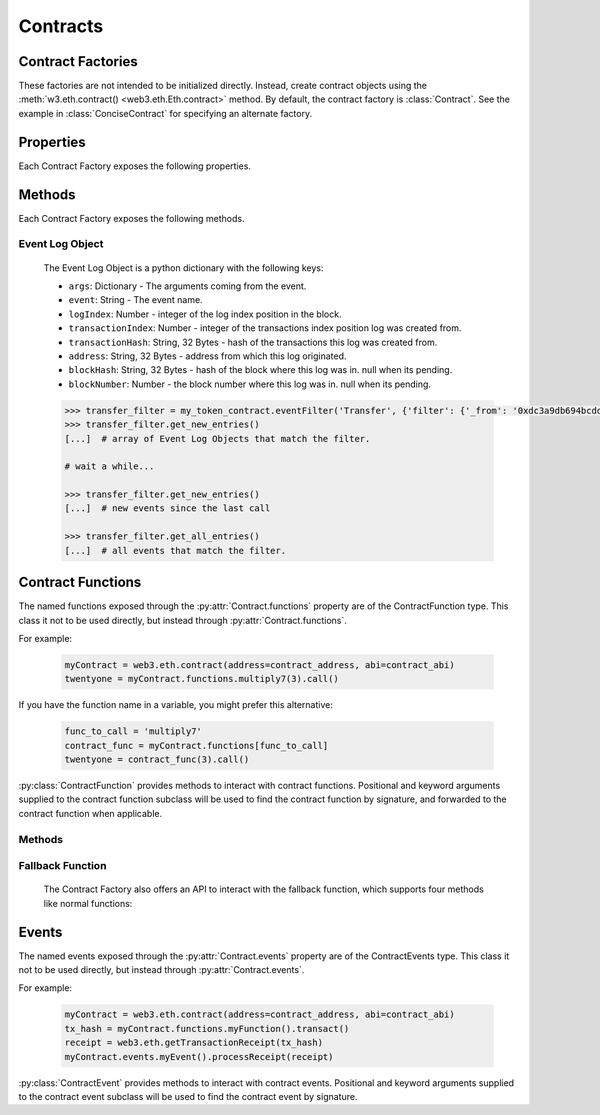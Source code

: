 Contracts
=========

.. py:module:: web3.contract


Contract Factories
------------------

These factories are not intended to be initialized directly.
Instead, create contract objects using the :meth:`w3.eth.contract() <web3.eth.Eth.contract>`
method. By default, the contract factory is :class:`Contract`. See the
example in :class:`ConciseContract` for specifying an alternate factory.

.. py:class:: Contract(address)

    Contract provides a default interface for deploying and interacting with
    Ethereum smart contracts.

    The address parameter can be a hex address or an ENS name, like ``mycontract.eth``.

.. py:class:: ConciseContract(Contract())

    This variation of :class:`Contract` is designed for more succinct read access,
    without making write access more wordy. This comes at a cost of losing
    access to features like ``deploy()`` and properties like ``address``. It is
    recommended to use the classic ``Contract`` for those use cases.
    Just to be be clear, `ConciseContract` only exposes contract functions and all
    other `Contract` class methods and properties are not available with the `ConciseContract`
    API. This includes but is not limited to ``contract.address``,``contract.abi``, and
    ``contract.deploy()``.

    Create this type of contract by passing a :py:class:`Contract` instance to
    :class:`ConciseContract`:


    .. code-block:: python

        >>> concise = ConciseContract(myContract)


    This variation invokes all methods as a call, so if the classic contract had a method like
    ``contract.functions.owner().call()``, you could call it with ``concise.owner()`` instead.

    For access to send a transaction or estimate gas, you can add a keyword argument like so:


    .. code-block:: python

        >>> concise.withdraw(amount, transact={'from': eth.accounts[1], 'gas': 100000, ...})

        >>>  # which is equivalent to this transaction in the classic contract:

        >>> contract.functions.withdraw(amount).transact({'from': eth.accounts[1], 'gas': 100000, ...})

.. py:class:: ImplicitContract(Contract())

   This variation mirrors :py:class:`ConciseContract`, but it invokes all methods as a
   transaction rather than a call, so if the classic contract had a method like
   ``contract.functions.owner.transact()``, you could call it with ``implicit.owner()`` instead.

    Create this type of contract by passing a :py:class:`Contract` instance to
    :class:`ImplicitContract`:


    .. code-block:: python

        >>> concise = ImplicitContract(myContract)


Properties
----------

Each Contract Factory exposes the following properties.


.. py:attribute:: Contract.address

    The hexadecimal encoded 20-byte address of the contract, or an ENS name.
    May be ``None`` if not provided during factory creation.


.. py:attribute:: Contract.abi

    The contract ABI array.


.. py:attribute:: Contract.bytecode

    The contract bytecode string.  May be ``None`` if not provided during
    factory creation.


.. py:attribute:: Contract.bytecode_runtime

    The runtime part of the contract bytecode string.  May be ``None`` if not
    provided during factory creation.

.. py:attribute:: Contract.functions

    This provides access to contract functions as attributes.  For example:
    ``myContract.functions.MyMethod()``.  The exposed contract functions are classes of the
    type :py:class:`ContractFunction`.

.. py:attribute:: Contract.events

    This provides access to contract events as attributes.  For example:
    ``myContract.events.MyEvent()``.  The exposed contract events are classes of the
    type :py:class:`ContractEvent`.

Methods
-------

Each Contract Factory exposes the following methods.

.. py:classmethod:: Contract.constructor(*args, **kwargs).transact(transaction=None)

    Construct and deploy a contract by sending a new public transaction.

    If provided ``transaction`` should be a dictionary conforming to the
    ``web3.eth.sendTransaction(transaction)`` method.  This value may not
    contain the keys ``data`` or ``to``.

    If the contract takes constructor parameters they should be provided as
    positional arguments or keyword arguments.

    If any of the arguments specified in the ABI are an ``address`` type, they
    will accept ENS names.

    If a ``gas`` value is not provided, then the ``gas`` value for the
    deployment transaction will be created using the ``web3.eth.estimateGas()``
    method.

    Returns the transaction hash for the deploy transaction.

    .. code-block:: python

        >>> deploy_txn = token_contract.constructor(web3.eth.coinbase, 12345).transact()
        >>> txn_receipt = web3.eth.getTransactionReceipt(deploy_txn)
        >>> txn_receipt['contractAddress']
        '0x4c0883a69102937d6231471b5dbb6204fe5129617082792ae468d01a3f362318'

.. py:classmethod:: Contract.constructor(*args, **kwargs).estimateGas(transaction=None)

    Estimate gas for constructing and deploying the contract.

    This method behaves the same as the
    :py:meth:`Contract.constructor(*args, **kwargs).transact` method,
    with transaction details being passed into the end portion of the
    function call, and function arguments being passed into the first portion.

    Returns the amount of gas consumed which can be used as a gas estimate for
    executing this transaction publicly.

    Returns the gas needed to deploy the contract.

    .. code-block:: python

        >>> token_contract.constructor(web3.eth.coinbase, 12345).estimateGas()
        12563

.. py:classmethod:: Contract.constructor(*args, **kwargs).buildTransaction(transaction=None)

    Construct the contract deploy transaction bytecode data.

    If the contract takes constructor parameters they should be provided as
    positional arguments or keyword arguments.

    If any of the ``args`` specified in the ABI are an ``address`` type, they
    will accept ENS names.

    Returns the transaction dictionary that you can pass to sendTransaction method.

    .. code-block:: python

        >>> transaction = {
        'gasPrice': w3.eth.gasPrice,
        'chainId': None
        }
        >>> contract_data = token_contract.constructor(web3.eth.coinbase, 12345).buildTransaction(transaction)
        >>> web3.eth.sendTransaction(contract_data)

.. _contract_createFilter:

.. py:classmethod:: Contract.events.<event name>.createFilter(fromBlock=block, [toBlock=block, argument_filters={"arg1": "value"}, topics=[]])

    Creates a new event filter, an instance of :py:class:`web3.utils.filters.LogFilter`.

    ``fromBlock`` is a mandatory field. Defines the starting block (exclusive) filter block range. It can be either the starting block number, or 'latest' for the last mined block, or 'pending' for unmined transactions. In the case of ``fromBlock``, 'latest' and 'pending' set the 'latest' or 'pending' block as a static value for the starting filter block.
    ``toBlock`` optional. Defaults to 'latest'. Defines the ending block (inclusive) in the filter block range.  Special values 'latest' and 'pending' set a dynamic range that always includes the 'latest' or 'pending' blocks for the filter's upper block range.
    ``address`` optional. Defaults the the contract address. The filter matches the event logs emanating from ``address``.
    ``argument_filters``, optional. Expects a dictionary of argument names and values. When provided event logs are filtered for the event argument values. Event arguments can be both indexed or unindexed. Indexed values with be translated to their corresponding topic arguments. Unindexed arguments will be filtered using a regular expression.
    ``topics`` optional, accepts the standard JSON-RPC topics argument.  See the JSON-RPC documentation for `eth_newFilter <https://github.com/ethereum/wiki/wiki/JSON-RPC#eth_newfilter>`_ more information on the ``topics`` parameters.

.. py:classmethod:: Contract.eventFilter(event_name, filter_params=None)

        .. warning:: Contract.eventFilter() has been deprecated for :meth:`Contract.events.<event name>.createFilter()`

    Creates a new :py:class:`web3.utils.filters.LogFilter` instance.

    The ``event_name`` parameter should be the name of the contract event you
    want to filter on.

    If provided,  ``filter_params`` should be a dictionary specifying
    additional filters for log entries.  The following keys are supported.

    * ``filter``: ``dictionary`` - (optional) Dictionary keys should be
      argument names for the Event arguments. Dictionary values should be the
      value you want to filter on, or a list of values to be filtered on.
      Lists of values will match log entries whose argument matches any value
      in the list. Indexed and unindexed event arguments are accepted. The
      processing of indexed argument values into hex encoded topics is handled
      internally when using the ``filter`` parameter.
    * ``fromBlock``: ``integer/tag`` - (optional, default: "latest") Integer
      block number, or "latest" for the last mined block or "pending",
      "earliest" for not yet mined transactions.
    * ``toBlock``: ``integer/tag`` - (optional, default: "latest") Integer
      block number, or "latest" for the last mined block or "pending",
      "earliest" for not yet mined transactions.
    * ``address``: ``string`` or list of ``strings``, each 20 Bytes -
      (optional) Contract address or a list of addresses from which logs should
      originate.
    * ``topics``: list of 32 byte ``strings`` or ``null`` - (optional) Array of
      topics that should be used for filtering, with the keccak hash of the event
      signature as the first item, and the remaining items as hex encoded
      argument values. Topics are order-dependent.  This parameter can also be a
      list of topic lists in which case filtering will match any of the provided
      topic arrays. This argument is useful when relying on the internally
      generated topic lists via the ``filter`` argument is not desired. If
      ``topics`` is included with the ``filter`` argument, the ``topics`` list
      will be prepended to any topic lists inferred from the ``filter`` arguments.

    The event topic for the event specified by ``event_name`` will be added to
    the ``filter_params['topics']`` list.

    If the :py:attr:`Contract.address` attribute for this contract is
    non-null, the contract address will be added to the ``filter_params``.


.. py:classmethod:: Contract.deploy(transaction=None, args=None)

    .. warning:: Deprecated: this method is deprecated in favor of
      :meth:`~Contract.constructor`, which provides more flexibility.

    Construct and send a transaction to deploy the contract.

    If provided ``transaction`` should be a dictionary conforming to the
    ``web3.eth.sendTransaction(transaction)`` method.  This value may not
    contain the keys ``data`` or ``to``.

    If the contract takes constructor arguments they should be provided as a
    list via the ``args`` parameter.

    If any of the ``args`` specified in the ABI are an ``address`` type, they
    will accept ENS names.

    If a ``gas`` value is not provided, then the ``gas`` value for the
    deployment transaction will be created using the ``web3.eth.estimateGas()``
    method.

    Returns the transaction hash for the deploy transaction.


.. _event-log-object:

Event Log Object
~~~~~~~~~~~~~~~~

    The Event Log Object is a python dictionary with the following keys:

    * ``args``: Dictionary - The arguments coming from the event.
    * ``event``: String - The event name.
    * ``logIndex``: Number - integer of the log index position in the block.
    * ``transactionIndex``: Number - integer of the transactions index position
      log was created from.
    * ``transactionHash``: String, 32 Bytes - hash of the transactions this log
      was created from.
    * ``address``: String, 32 Bytes - address from which this log originated.
    * ``blockHash``: String, 32 Bytes - hash of the block where this log was
      in. null when its pending.
    * ``blockNumber``: Number - the block number where this log was in. null
      when its pending.


    .. code-block:: python

        >>> transfer_filter = my_token_contract.eventFilter('Transfer', {'filter': {'_from': '0xdc3a9db694bcdd55ebae4a89b22ac6d12b3f0c24'}})
        >>> transfer_filter.get_new_entries()
        [...]  # array of Event Log Objects that match the filter.

        # wait a while...

        >>> transfer_filter.get_new_entries()
        [...]  # new events since the last call

        >>> transfer_filter.get_all_entries()
        [...]  # all events that match the filter.

Contract Functions
------------------

.. py:class:: ContractFunction

The named functions exposed through the :py:attr:`Contract.functions` property are
of the ContractFunction type. This class it not to be used directly,
but instead through :py:attr:`Contract.functions`.

For example:

    .. code-block:: python

        myContract = web3.eth.contract(address=contract_address, abi=contract_abi)
        twentyone = myContract.functions.multiply7(3).call()

If you have the function name in a variable, you might prefer this alternative:

    .. code-block:: python

        func_to_call = 'multiply7'
        contract_func = myContract.functions[func_to_call]
        twentyone = contract_func(3).call()

:py:class:`ContractFunction` provides methods to interact with contract functions.
Positional and keyword arguments supplied to the contract function subclass
will be used to find the contract function by signature,
and forwarded to the contract function when applicable.

Methods
~~~~~~~~~~

.. py:method:: ContractFunction.transact(transaction)

    Execute the specified function by sending a new public transaction.

    Refer to the following invocation:

    .. code-block:: python

        myContract.functions.myMethod(*args, **kwargs).transact(transaction)

    The first portion of the function call ``myMethod(*args, **kwargs)``
    selects the appropriate contract function based on the name and provided
    argument.  Arguments can be provided as positional arguments, keyword
    arguments, or a mix of the two.

    The end portion of this function call ``transact(transaction)`` takes a
    single parameter which should be a python dictionary conforming to
    the same format as the ``web3.eth.sendTransaction(transaction)`` method.
    This dictionary may not contain the keys ``data``.

    If any of the ``args`` or ``kwargs`` specified in the ABI are an ``address`` type, they
    will accept ENS names.

    If a ``gas`` value is not provided, then the ``gas`` value for the
    method transaction will be created using the ``web3.eth.estimateGas()``
    method.

    Returns the transaction hash.

    .. code-block:: python

        >>> token_contract.functions.transfer(web3.eth.accounts[1], 12345).transact()
        "0x4e3a3754410177e6937ef1f84bba68ea139e8d1a2258c5f85db9f1cd715a1bdd"


.. py:method:: ContractFunction.call(transaction)

    Call a contract function, executing the transaction locally using the
    ``eth_call`` API.  This will not create a new public transaction.

    Refer to the following invocation:

    .. code-block:: python

        myContract.functions.myMethod(*args, **kwargs).call(transaction)

    This method behaves the same as the :py:meth:`ContractFunction.transact` method,
    with transaction details being passed into the end portion of the
    function call, and function arguments being passed into the first portion.

    Returns the return value of the executed function.

    .. code-block:: python

        >>> my_contract.functions.multiply7(3).call()
        21
        >>> token_contract.functions.myBalance().call({'from': web3.eth.coinbase})
        12345  # the token balance for `web3.eth.coinbase`
        >>> token_contract.functions.myBalance().call({'from': web3.eth.accounts[1]})
        54321  # the token balance for the account `web3.eth.accounts[1]`

    You can call the method at a historical block using ``block_identifier``. Some examples:

    .. code-block:: python

        # You can call your contract method at a block number:
        >>> token_contract.functions.myBalance().call(block_identifier=10)

        # or a number of blocks back from pending,
        # in this case, the block just before the latest block:
        >>> token_contract.functions.myBalance().call(block_identifier=-2)

        # or a block hash:
        >>> token_contract.functions.myBalance().call(block_identifier='0x4ff4a38b278ab49f7739d3a4ed4e12714386a9fdf72192f2e8f7da7822f10b4d')
        >>> token_contract.functions.myBalance().call(block_identifier=b'O\xf4\xa3\x8b\'\x8a\xb4\x9fw9\xd3\xa4\xedN\x12qC\x86\xa9\xfd\xf7!\x92\xf2\xe8\xf7\xdax"\xf1\x0bM')

        # Latest is the default, so this is redundant:
        >>> token_contract.functions.myBalance().call(block_identifier='latest')

        # You can check the state after your pending transactions (if supported by your node):
        >>> token_contract.functions.myBalance().call(block_identifier='pending')

.. py:method:: ContractFunction.estimateGas(transaction)

    Call a contract function, executing the transaction locally using the
    ``eth_call`` API.  This will not create a new public transaction.

    Refer to the following invocation:

    .. code-block:: python

        myContract.functions.myMethod(*args, **kwargs).estimateGas(transaction)

    This method behaves the same as the :py:meth:`ContractFunction.transact` method,
    with transaction details being passed into the end portion of the
    function call, and function arguments being passed into the first portion.

    Returns the amount of gas consumed which can be used as a gas estimate for
    executing this transaction publicly.

    .. code-block:: python

        >>> my_contract.functions.multiply7(3).estimateGas()
        42650

.. py:method:: ContractFunction.buildTransaction(transaction)

    Builds a transaction dictionary based on the contract function call specified.

    Refer to the following invocation:

    .. code-block:: python

        myContract.functions.myMethod(*args, **kwargs).buildTransaction(transaction)

    This method behaves the same as the :py:meth:`Contract.transact` method,
    with transaction details being passed into the end portion of the
    function call, and function arguments being passed into the first portion.

    .. note::
        `nonce` is not returned as part of the transaction dictionary unless it is
        specified in the first portion of the function call:

        .. code-block:: python

            >>> math_contract.functions.increment(5).buildTransaction({'nonce': 10})

        You may use :meth:`~web3.eth.Eth.getTransactionCount` to get the current nonce
        for an account. Therefore a shortcut for producing a transaction dictionary with
        nonce included looks like:

        .. code-block:: python

            >>> math_contract.functions.increment(5).buildTransaction({'nonce': web3.eth.getTransactionCount('0xF5...')})

    Returns a transaction dictionary. This transaction dictionary can then be sent using
    :meth:`~web3.eth.Eth.sendTransaction`.

    Additionally, the dictionary may be used for offline transaction signing using
    :meth:`~web3.eth.account.Account.signTransaction`.

    .. code-block:: python

        >>> math_contract.functions.increment(5).buildTransaction({'gasPrice': 21000000000})
        {
            'to': '0x6Bc272FCFcf89C14cebFC57B8f1543F5137F97dE',
            'data': '0x7cf5dab00000000000000000000000000000000000000000000000000000000000000005',
            'value': 0,
            'gas': 43242,
            'gasPrice': 21000000000,
            'chainId': 1
        }

.. _fallback-function:

Fallback Function
~~~~~~~~~~~~~~~~~

    The Contract Factory also offers an API to interact with the fallback function, which supports four methods like
    normal functions:

.. py:method:: Contract.fallback.call(transaction)

    Call fallback function, executing the transaction locally using the
    ``eth_call`` API.  This will not create a new public transaction.

.. py:method:: Contract.fallback.estimateGas(transaction)

    Call fallback function and return the gas estimation.

.. py:method:: Contract.fallback.transact(transaction)

    Execute fallback function by sending a new public transaction.

.. py:method:: Contract.fallback.buildTransaction(transaction)

    Builds a transaction dictionary based on the contract fallback function call.

Events
------

.. py:class:: ContractEvents

The named events exposed through the :py:attr:`Contract.events` property are of the ContractEvents type. This class it not to be used directly, but instead through :py:attr:`Contract.events`.

For example:

    .. code-block:: python

        myContract = web3.eth.contract(address=contract_address, abi=contract_abi)
        tx_hash = myContract.functions.myFunction().transact()
        receipt = web3.eth.getTransactionReceipt(tx_hash)
        myContract.events.myEvent().processReceipt(receipt)

:py:class:`ContractEvent` provides methods to interact with contract events. Positional and keyword arguments supplied to the contract event subclass will be used to find the contract event by signature.

.. py:method:: ContractEvents.myEvent(*args, **kwargs).processReceipt(transaction_receipt)

   Extracts the pertinent logs from a transaction receipt.

   Returns a tuple of :ref:`Event Log Objects <event-log-object>`, emitted from the event (e.g. ``myEvent``),
   with decoded ouput.

   .. code-block:: python

       >>> tx_hash = contract.functions.myFunction(12345).transact({'to':contract_address})
       >>> tx_receipt = w3.eth.getTransactionReceipt(tx_hash)
       >>> rich_logs = contract.events.myEvent().processReceipt(tx_receipt)
       >>> rich_logs[0]['args']
       {'myArg': 12345}
